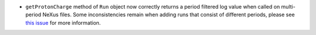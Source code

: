 - ``getProtonCharge`` method of ``Run`` object now correctly returns a period filtered log value when called on multi-period NeXus files. Some inconsistencies remain when adding runs that consist of different periods, please see `this issue <https://github.com/mantidproject/mantid/issues/39336>`_ for more information.
